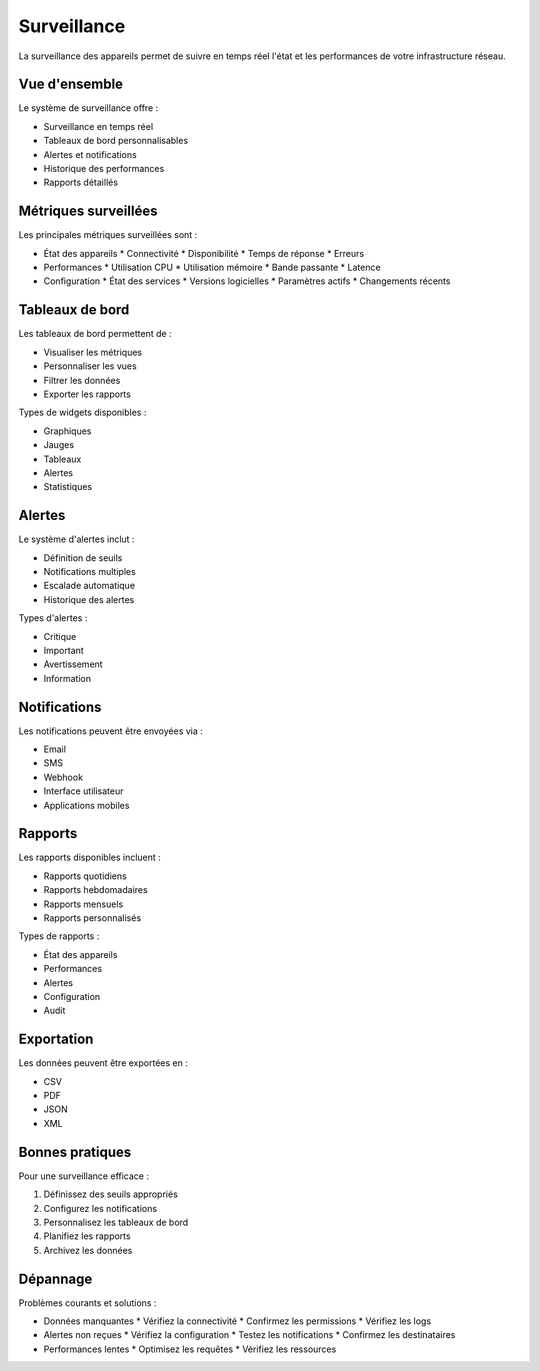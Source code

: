 Surveillance
==========

La surveillance des appareils permet de suivre en temps réel l'état et les performances de votre infrastructure réseau.

Vue d'ensemble
------------

Le système de surveillance offre :

* Surveillance en temps réel
* Tableaux de bord personnalisables
* Alertes et notifications
* Historique des performances
* Rapports détaillés

Métriques surveillées
------------------

Les principales métriques surveillées sont :

* État des appareils
  * Connectivité
  * Disponibilité
  * Temps de réponse
  * Erreurs

* Performances
  * Utilisation CPU
  * Utilisation mémoire
  * Bande passante
  * Latence

* Configuration
  * État des services
  * Versions logicielles
  * Paramètres actifs
  * Changements récents

Tableaux de bord
-------------

Les tableaux de bord permettent de :

* Visualiser les métriques
* Personnaliser les vues
* Filtrer les données
* Exporter les rapports

Types de widgets disponibles :

* Graphiques
* Jauges
* Tableaux
* Alertes
* Statistiques

Alertes
------

Le système d'alertes inclut :

* Définition de seuils
* Notifications multiples
* Escalade automatique
* Historique des alertes

Types d'alertes :

* Critique
* Important
* Avertissement
* Information

Notifications
-----------

Les notifications peuvent être envoyées via :

* Email
* SMS
* Webhook
* Interface utilisateur
* Applications mobiles

Rapports
-------

Les rapports disponibles incluent :

* Rapports quotidiens
* Rapports hebdomadaires
* Rapports mensuels
* Rapports personnalisés

Types de rapports :

* État des appareils
* Performances
* Alertes
* Configuration
* Audit

Exportation
---------

Les données peuvent être exportées en :

* CSV
* PDF
* JSON
* XML

Bonnes pratiques
-------------

Pour une surveillance efficace :

1. Définissez des seuils appropriés
2. Configurez les notifications
3. Personnalisez les tableaux de bord
4. Planifiez les rapports
5. Archivez les données

Dépannage
--------

Problèmes courants et solutions :

* Données manquantes
  * Vérifiez la connectivité
  * Confirmez les permissions
  * Vérifiez les logs

* Alertes non reçues
  * Vérifiez la configuration
  * Testez les notifications
  * Confirmez les destinataires

* Performances lentes
  * Optimisez les requêtes
  * Vérifiez les ressources
 